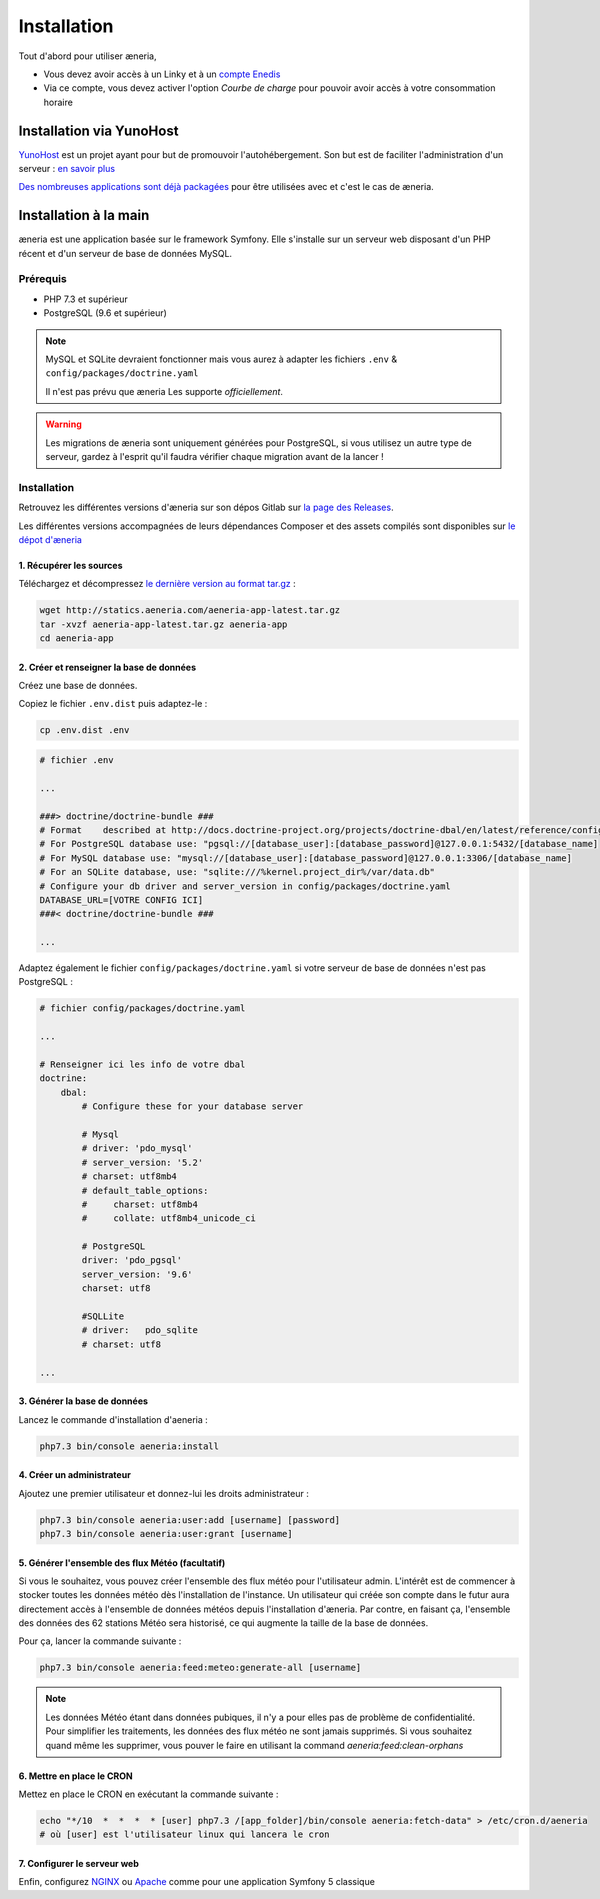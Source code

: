 
Installation
##############

Tout d'abord pour utiliser æneria,

* Vous devez avoir accès à un Linky et à un `compte Enedis <https://espace-client-connexion.enedis.fr/auth/UI/Login?realm=particuliers>`_
* Via ce compte, vous devez activer l'option *Courbe de charge* pour pouvoir avoir accès à votre consommation horaire

Installation via YunoHost
**************************

`YunoHost <https://yunohost.org/>`_ est un projet ayant pour but de promouvoir l'autohébergement.
Son but est de faciliter l'administration d'un serveur : `en savoir plus <https://yunohost.org/#/whatsyunohost_fr>`_

.. image:: https://yunohost.org/images/ynh_logo_black_300dpi.png
    :align: center
    :height: 200px
    :width: 200px

`Des nombreuses applications sont déjà packagées <https://yunohost.org/#/apps>`_ pour être utilisées
avec et c'est le cas de æneria.

.. image:: https://install-app.yunohost.org/install-with-yunohost.png
    :target: https://install-app.yunohost.org/?app=pilea
    :align: center


Installation à la main
***********************

æneria est une application basée sur le framework Symfony. Elle s'installe sur un serveur web disposant
d'un PHP récent et d'un serveur de base de données MySQL.

Prérequis
==========

* PHP 7.3 et supérieur
* PostgreSQL (9.6 et supérieur)

.. note::

    MySQL et SQLite devraient fonctionner mais vous aurez à adapter les fichiers ``.env`` & ``config/packages/doctrine.yaml``

    Il n'est pas prévu que æneria Les supporte *officiellement*.

.. warning::

    Les migrations de æneria sont uniquement générées pour PostgreSQL, si vous utilisez un autre type de serveur, gardez à l'esprit qu'il
    faudra vérifier chaque migration avant de la lancer !

Installation
=============

Retrouvez les différentes versions d'æneria sur son dépos Gitlab sur `la page des Releases <https://gitlab.com/aeneria/aeneria-app/-/releases>`_.

Les différentes versions accompagnées de leurs dépendances Composer et des assets compilés sont disponibles sur `le dépot d'æneria <http://statics.aeneria.com>`_

1. Récupérer les sources
-------------------------

Téléchargez et décompressez `le dernière version au format tar.gz <http://statics.aeneria.com/aeneria-app-latest.tar.gz>`_ :

.. code-block:: sh

    wget http://statics.aeneria.com/aeneria-app-latest.tar.gz
    tar -xvzf aeneria-app-latest.tar.gz aeneria-app
    cd aeneria-app

2. Créer et renseigner la base de données
------------------------------------------

Créez une base de données.

Copiez le fichier ``.env.dist`` puis adaptez-le :

.. code-block:: bash

    cp .env.dist .env


.. code-block:: bash

    # fichier .env

    ...

    ###> doctrine/doctrine-bundle ###
    # Format    described at http://docs.doctrine-project.org/projects/doctrine-dbal/en/latest/reference/configuration.html#connecting-using-a-url
    # For PostgreSQL database use: "pgsql://[database_user]:[database_password]@127.0.0.1:5432/[database_name]
    # For MySQL database use: "mysql://[database_user]:[database_password]@127.0.0.1:3306/[database_name]
    # For an SQLite database, use: "sqlite:///%kernel.project_dir%/var/data.db"
    # Configure your db driver and server_version in config/packages/doctrine.yaml
    DATABASE_URL=[VOTRE CONFIG ICI]
    ###< doctrine/doctrine-bundle ###

    ...


Adaptez également le fichier ``config/packages/doctrine.yaml`` si votre serveur de base de données n'est pas PostgreSQL :

.. code-block:: yaml

    # fichier config/packages/doctrine.yaml

    ...

    # Renseigner ici les info de votre dbal
    doctrine:
        dbal:
            # Configure these for your database server

            # Mysql
            # driver: 'pdo_mysql'
            # server_version: '5.2'
            # charset: utf8mb4
            # default_table_options:
            #     charset: utf8mb4
            #     collate: utf8mb4_unicode_ci

            # PostgreSQL
            driver: 'pdo_pgsql'
            server_version: '9.6'
            charset: utf8

            #SQLLite
            # driver:   pdo_sqlite
            # charset: utf8

    ...

3. Générer la base de données
-------------------------------

Lancez le commande d'installation d'aeneria :

.. code-block:: sh

    php7.3 bin/console aeneria:install

4. Créer un administrateur
----------------------------------------

Ajoutez une premier utilisateur et donnez-lui les droits administrateur :

.. code-block:: sh

    php7.3 bin/console aeneria:user:add [username] [password]
    php7.3 bin/console aeneria:user:grant [username]

5. Générer l'ensemble des flux Météo (facultatif)
----------------------------------------------------

Si vous le souhaitez, vous pouvez créer l'ensemble des flux météo pour l'utilisateur admin.
L'intérêt est de commencer à stocker toutes les données météo dès l'installation de l'instance.
Un utilisateur qui créée son compte dans le futur aura directement accès à l'ensemble de données météos
depuis l'installation d'æneria.
Par contre, en faisant ça, l'ensemble des données des 62 stations Météo sera historisé, ce qui augmente
la taille de la base de données.

Pour ça, lancer la commande suivante :

.. code-block:: sh

    php7.3 bin/console aeneria:feed:meteo:generate-all [username]

.. note::

    Les données Météo étant dans données pubiques, il n'y a pour elles pas de problème
    de confidentialité. Pour simplifier les traitements, les données des flux météo ne
    sont jamais supprimés. Si vous souhaitez quand même les supprimer, vous pouver le faire
    en utilisant la command `aeneria:feed:clean-orphans`

6. Mettre en place le CRON
----------------------------

Mettez en place le CRON en exécutant la commande suivante :

.. code-block:: sh

    echo "*/10  *  *  *  * [user] php7.3 /[app_folder]/bin/console aeneria:fetch-data" > /etc/cron.d/aeneria
    # où [user] est l'utilisateur linux qui lancera le cron


7. Configurer le serveur web
--------------------------------

Enfin, configurez `NGINX <https://symfony.com/doc/current/setup/web_server_configuration.html#web-server-nginx>`_ ou
`Apache <https://symfony.com/doc/current/setup/web_server_configuration.html#apache-with-php-fpm>`_ comme pour une
application Symfony 5 classique
